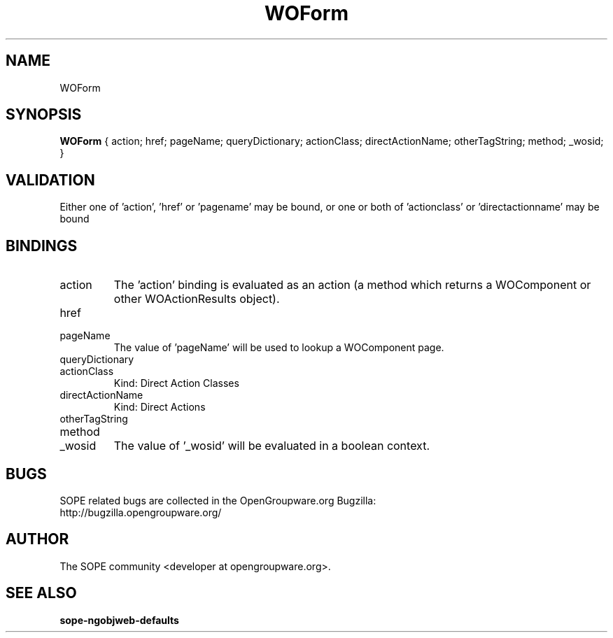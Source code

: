 .TH WOForm 3 "June 2006" "SOPE" "SOPE Dynamic Element Reference"
.\" DO NOT EDIT: this file got autogenerated using woapi2man from:
.\"   ../DynamicElements/WOForm.api
.\" 
.\" Copyright (C) 2006 SKYRIX Software AG. All rights reserved.
.\" ====================================================================
.\"
.\" Copyright (C) 2006 SKYRIX Software AG. All rights reserved.
.\"
.\" Check the COPYING file for further information.
.\"
.\" Created with the help of:
.\"   http://www.schweikhardt.net/man_page_howto.html
.\"

.SH NAME
WOForm

.SH SYNOPSIS
.B WOForm
{ action;  href;  pageName;  queryDictionary;  actionClass;  directActionName;  otherTagString;  method;  _wosid; }

.SH VALIDATION
Either one of 'action', 'href' or 'pagename' may be bound, or one or both of 'actionclass' or 'directactionname' may be bound

.SH BINDINGS
.IP action
The 'action' binding is evaluated as an action (a method which returns a WOComponent or other WOActionResults object).
.IP href
.IP pageName
The value of 'pageName' will be used to lookup a WOComponent page.
.IP queryDictionary
.IP actionClass
Kind: Direct Action Classes
.IP directActionName
Kind: Direct Actions
.IP otherTagString
.IP method
.IP _wosid
The value of '_wosid' will be evaluated in a boolean context.

.SH BUGS
SOPE related bugs are collected in the OpenGroupware.org Bugzilla:
  http://bugzilla.opengroupware.org/

.SH AUTHOR
The SOPE community <developer at opengroupware.org>.

.SH SEE ALSO
.BR sope-ngobjweb-defaults

